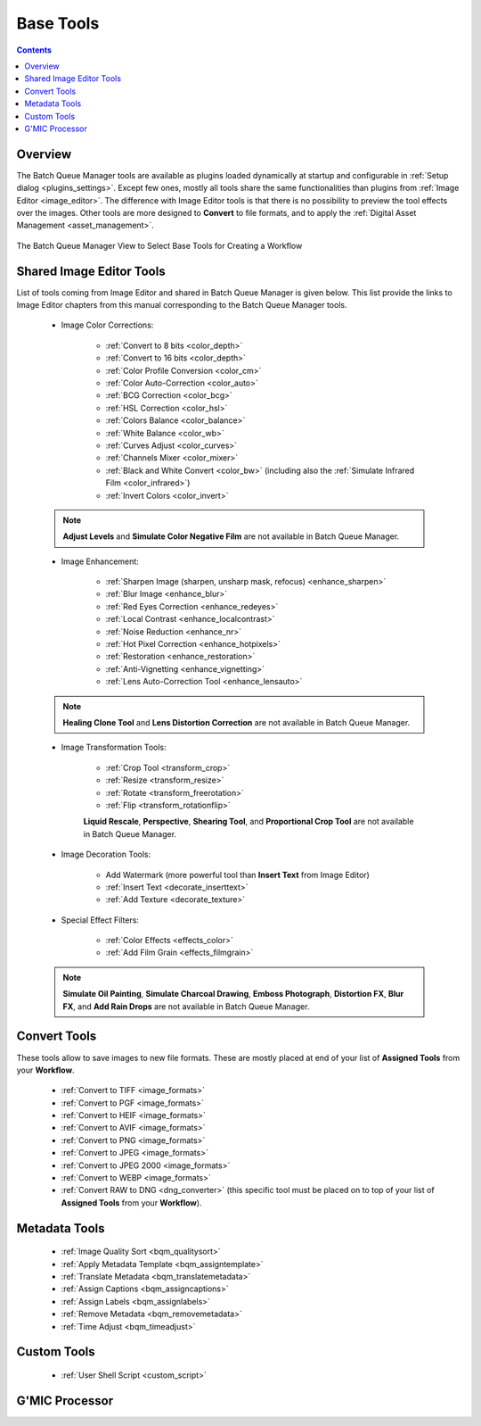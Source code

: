 .. meta::
   :description: digiKam Batch Queue Manager Base Tools
   :keywords: digiKam, documentation, user manual, photo management, open source, free, learn, easy, batch, queue, manager, tools, color, enhance, transform, effects, decorate

.. metadata-placeholder

   :authors: - digiKam Team

   :license: see Credits and License page for details (https://docs.digikam.org/en/credits_license.html)

.. _base_tools:

Base Tools
==========

.. contents::

Overview
--------

The Batch Queue Manager tools are available as plugins loaded dynamically at startup and configurable in :ref:`Setup dialog <plugins_settings>`. Except few ones, mostly all tools share the same functionalities than plugins from :ref:`Image Editor <image_editor>`. The difference with Image Editor tools is that there is no possibility to preview the tool effects over the images. Other tools are more designed to **Convert** to file formats, and to apply the :ref:`Digital Asset Management <asset_management>`.

.. figure:: images/bqm_base_tools_view.webp
    :alt:
    :align: center

    The Batch Queue Manager View to Select Base Tools for Creating a Workflow

.. _bqm_editortools:

Shared Image Editor Tools
-------------------------

List of tools coming from Image Editor and shared in Batch Queue Manager is given below. This list provide the links to Image Editor chapters from this manual corresponding to the Batch Queue Manager tools.

.. _bqm_colortools:

    - Image Color Corrections:

        - :ref:`Convert to 8 bits <color_depth>`

        - :ref:`Convert to 16 bits <color_depth>`

        - :ref:`Color Profile Conversion <color_cm>`

        - :ref:`Color Auto-Correction <color_auto>`

        - :ref:`BCG Correction <color_bcg>`

        - :ref:`HSL Correction <color_hsl>`

        - :ref:`Colors Balance <color_balance>`

        - :ref:`White Balance <color_wb>`

        - :ref:`Curves Adjust <color_curves>`

        - :ref:`Channels Mixer <color_mixer>`

        - :ref:`Black and White Convert <color_bw>` (including also the :ref:`Simulate Infrared Film <color_infrared>`)

        - :ref:`Invert Colors <color_invert>`

    .. note::

        **Adjust Levels** and **Simulate Color Negative Film** are not available in Batch Queue Manager.

.. _bqm_enhancetools:

    - Image Enhancement:

        - :ref:`Sharpen Image (sharpen, unsharp mask, refocus) <enhance_sharpen>`

        - :ref:`Blur Image <enhance_blur>`

        - :ref:`Red Eyes Correction <enhance_redeyes>`

        - :ref:`Local Contrast <enhance_localcontrast>`

        - :ref:`Noise Reduction <enhance_nr>`

        - :ref:`Hot Pixel Correction <enhance_hotpixels>`

        - :ref:`Restoration <enhance_restoration>`

        - :ref:`Anti-Vignetting <enhance_vignetting>`

        - :ref:`Lens Auto-Correction Tool <enhance_lensauto>`

    .. note::

        **Healing Clone Tool** and **Lens Distortion Correction** are not available in Batch Queue Manager.

.. _bqm_transformtools:

    - Image Transformation Tools:

        - :ref:`Crop Tool <transform_crop>`

        - :ref:`Resize <transform_resize>`

        - :ref:`Rotate <transform_freerotation>`

        - :ref:`Flip <transform_rotationflip>`

        **Liquid Rescale**, **Perspective**, **Shearing Tool**, and **Proportional Crop Tool** are not available in Batch Queue Manager.

.. _bqm_decoratetools:

    - Image Decoration Tools:

        - Add Watermark (more powerful tool than **Insert Text** from Image Editor)

        - :ref:`Insert Text <decorate_inserttext>`

        - :ref:`Add Texture <decorate_texture>`

.. _bqm_effecttools:

    - Special Effect Filters:

        - :ref:`Color Effects <effects_color>`

        - :ref:`Add Film Grain <effects_filmgrain>`

    .. note::

        **Simulate Oil Painting**, **Simulate Charcoal Drawing**, **Emboss Photograph**, **Distortion FX**, **Blur FX**, and **Add Rain Drops** are not available in Batch Queue Manager.

.. _bqm_converttools:

Convert Tools
-------------

These tools allow to save images to new file formats. These are mostly placed at end of your list of **Assigned Tools** from your **Workflow**.

    - :ref:`Convert to TIFF <image_formats>`

    - :ref:`Convert to PGF <image_formats>`

    - :ref:`Convert to HEIF <image_formats>`

    - :ref:`Convert to AVIF <image_formats>`

    - :ref:`Convert to PNG <image_formats>`

    - :ref:`Convert to JPEG <image_formats>`

    - :ref:`Convert to JPEG 2000 <image_formats>`

    - :ref:`Convert to WEBP <image_formats>`

    - :ref:`Convert RAW to DNG <dng_converter>` (this specific tool must be placed on to top of your list of **Assigned Tools** from your **Workflow**).

.. _bqm_metadatatools:

Metadata Tools
--------------

    - :ref:`Image Quality Sort <bqm_qualitysort>`

    - :ref:`Apply Metadata Template <bqm_assigntemplate>`

    - :ref:`Translate Metadata <bqm_translatemetadata>`

    - :ref:`Assign Captions <bqm_assigncaptions>`

    - :ref:`Assign Labels <bqm_assignlabels>`

    - :ref:`Remove Metadata <bqm_removemetadata>`

    - :ref:`Time Adjust <bqm_timeadjust>`

.. _bqm_customtools:

Custom Tools
------------

    - :ref:`User Shell Script <custom_script>`

.. _bqm_gmictools:

G'MIC Processor
---------------

